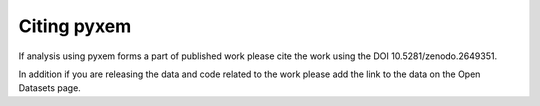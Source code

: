 Citing pyxem
=============
If analysis using pyxem forms a part of published work please cite the work using the DOI
10.5281/zenodo.2649351.

In addition if you are releasing the data and code related to the work please add the link to the data
on the Open Datasets page.

